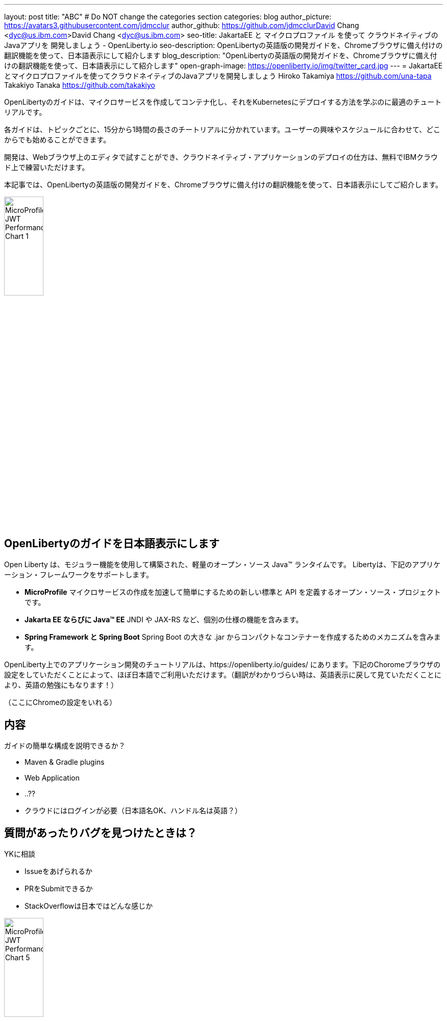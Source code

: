 ---
layout: post
title: "ABC"
# Do NOT change the categories section
categories: blog
author_picture: https://avatars3.githubusercontent.com/jdmcclur
author_github: https://github.com/jdmcclurDavid Chang <dyc@us.ibm.com>David Chang <dyc@us.ibm.com>
seo-title: JakartaEE と マイクロプロファイル を使って クラウドネイティブの Javaアプリを 開発しましょう - OpenLiberty.io
seo-description: OpenLibertyの英語版の開発ガイドを、Chromeブラウザに備え付けの翻訳機能を使って、日本語表示にして紹介します
blog_description: "OpenLibertyの英語版の開発ガイドを、Chromeブラウザに備え付けの翻訳機能を使って、日本語表示にして紹介します"
open-graph-image: https://openliberty.io/img/twitter_card.jpg
---
= JakartaEEとマイクロプロファイルを使ってクラウドネイティブのJavaアプリを開発しましょう
Hiroko Takamiya <https://github.com/una-tapa> 
Takakiyo Tanaka <https://github.com/takakiyo>

:imagesdir: /
:url-prefix:
:url-about: /
//Blank line here is necessary before starting the body of the post.

OpenLibertyのガイドは、マイクロサービスを作成してコンテナ化し、それをKubernetesにデプロイする方法を学ぶのに最適のチュートリアルです。

各ガイドは、トピックごとに、15分から1時間の長さのチートリアルに分かれています。ユーザーの興味やスケジュールに合わせて、どこからでも始めることができます。

開発は、Webブラウザ上のエディタで試すことができ、クラウドネイティブ・アプリケーションのデプロイの仕方は、無料でIBMクラウド上で練習いただけます。

本記事では、OpenLibertyの英語版の開発ガイドを、Chromeブラウザに備え付けの翻訳機能を使って、日本語表示にしてご紹介します。

[.img_border_light]
image::/img/blog/ufo.png[MicroProfile JWT Performance Chart 1,width=30%,align="center"]

== OpenLibertyのガイドを日本語表示にします

Open Liberty は、モジュラー機能を使用して構築された、軽量のオープン・ソース Java™ ランタイムです。 Libertyは、下記のアプリケーション・フレームワークをサポートします。

* *MicroProfile* マイクロサービスの作成を加速して簡単にするための新しい標準と API を定義するオープン・ソース・プロジェクトです。
* *Jakarta EE ならびに Java™ EE*  JNDI や JAX-RS など、個別の仕様の機能を含みます。
* *Spring Framework と Spring Boot*  Spring Boot の大きな .jar からコンパクトなコンテナーを作成するためのメカニズムを含みます。

OpenLiberty上でのアプリケーション開発のチュートリアルは、https://openliberty.io/guides/ にあります。下記のChoromeブラウザの設定をしていただくことによって、ほぼ日本語でご利用いただけます。（翻訳がわかりづらい時は、英語表示に戻して見ていただくことにより、英語の勉強にもなります！）

（ここにChromeの設定をいれる）

== 内容

ガイドの簡単な構成を説明できるか？

* Maven & Gradle plugins
* Web Application
* ..?? 
* クラウドにはログインが必要（日本語名OK、ハンドル名は英語？）



== 質問があったりバグを見つけたときは？

YKに相談

* Issueをあげられるか
* PRをSubmitできるか
* StackOverflowは日本ではどんな感じか

[.img_border_light]
image::img/blog/ufo-alien.png[MicroProfile JWT Performance Chart 5 ,width=30%,align="center"]

== まとめ

OpenLibertyのガイドのチュートリアルを使って、今日からクラウドネイティブをアプリケーション開発とデプロイメントを無料でお試しいただけます。ぜひご活用ください！


